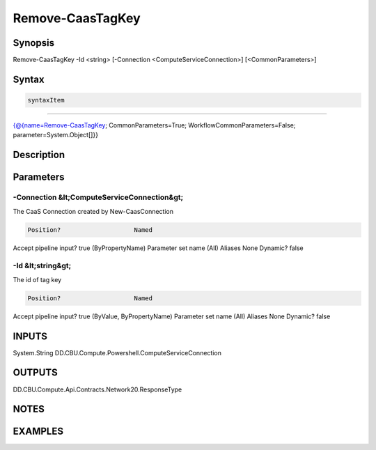 ﻿Remove-CaasTagKey
===================

Synopsis
--------


Remove-CaasTagKey -Id <string> [-Connection <ComputeServiceConnection>] [<CommonParameters>]


Syntax
------

.. code-block:: powershell

    syntaxItem                                                                                                   

----------                                                                                                   

{@{name=Remove-CaasTagKey; CommonParameters=True; WorkflowCommonParameters=False; parameter=System.Object[]}}


Description
-----------



Parameters
----------

-Connection &lt;ComputeServiceConnection&gt;
~~~~~~~~~

The CaaS Connection created by New-CaasConnection

.. code-block:: powershell

    Position?                    Named
Accept pipeline input?       true (ByPropertyName)
Parameter set name           (All)
Aliases                      None
Dynamic?                     false

 
-Id &lt;string&gt;
~~~~~~~~~

The id of tag key

.. code-block:: powershell

    Position?                    Named
Accept pipeline input?       true (ByValue, ByPropertyName)
Parameter set name           (All)
Aliases                      None
Dynamic?                     false


INPUTS
------

System.String
DD.CBU.Compute.Powershell.ComputeServiceConnection


OUTPUTS
-------

DD.CBU.Compute.Api.Contracts.Network20.ResponseType


NOTES
-----



EXAMPLES
---------

